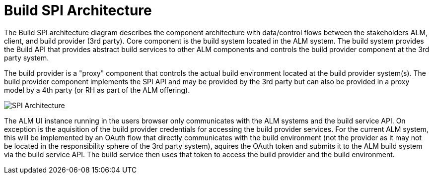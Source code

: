 = Build SPI Architecture
:imagesdir: images/

The Build SPI architecture diagram describes the component architecture with data/control flows between the stakeholders ALM, client, and 
build provider (3rd party). Core component is the build system located in the ALM system. The build system provides the Build API that provides abstract
build services to other ALM components and controls the build provider component at the 3rd party system.

The build provider is a "proxy" component that controls the actual build environment located at the build provider system(s). The build provider
component implements the SPI API and may be provided by the 3rd party but can also be provided in a proxy model by a 4th party (or RH as part of
the ALM offering).

image::spiarchitecture.png["SPI Architecture",float="center"]

The ALM UI instance running in the users browser only communicates with the ALM systems and the build service API. On exception is the aquisition
of the build provider credentials for accessing the build provider services. For the current ALM system, this will be implemented by an OAuth flow 
that directly communicates with the build environment (not the provider as it may not be located in the responsibility sphere of the 3rd party system),
aquires the OAuth token and submits it to the ALM build system via the build service API. The build service then uses that token to access the build
provider and the build environment.
